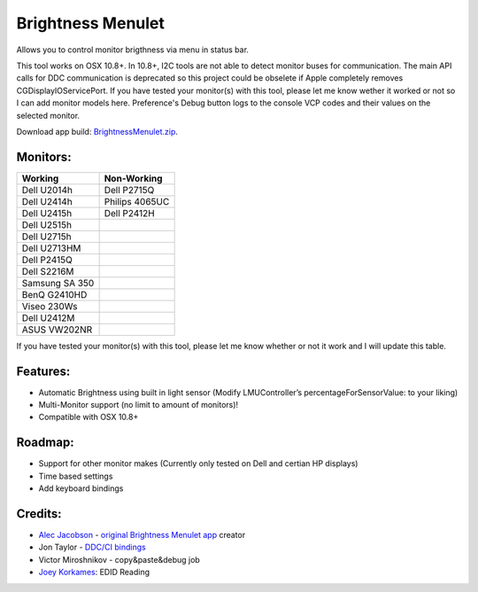 Brightness Menulet
==================

Allows you to control monitor brigthness via menu in status bar.

This tool works on OSX 10.8+. In 10.8+, I2C tools are not able to detect monitor buses for communication.
The main API calls for DDC communication is deprecated so this project could be obselete if Apple
completely removes CGDisplayIOServicePort. If you have tested your monitor(s) with this tool, please
let me know wether it worked or not so I can add monitor models here. Preference's Debug button logs to the
console VCP codes and their values on the selected monitor.

Download app build: `BrightnessMenulet.zip`_.

.. _BrightnessMenulet.zip:
    https://raw.github.com/kalvin126/BrightnessMenulet/master/BrightnessMenulet/Brightness_Menulet.zip

.. image:: https://raw.github.com/kalvin126/BrightnessMenulet/master/BrightnessMenulet/screenshot.png

Monitors:
.......................
+------------------+---------------+
| Working          | Non-Working   |
+==================+===============+
| Dell U2014h      | Dell P2715Q   |
+------------------+---------------+
| Dell U2414h      | Philips 4065UC|
+------------------+---------------+
| Dell U2415h      | Dell P2412H   |
+------------------+---------------+
| Dell U2515h      |               |
+------------------+---------------+
| Dell U2715h      |               |
+------------------+---------------+
| Dell U2713HM     |               |
+------------------+---------------+
| Dell P2415Q      |               |
+------------------+---------------+
| Dell S2216M      |               |
+------------------+---------------+
| Samsung SA 350   |               |
+------------------+---------------+
| BenQ G2410HD     |               | 
+------------------+---------------+
| Viseo 230Ws      |               | 
+------------------+---------------+
| Dell U2412M      |               |
+------------------+---------------+
| ASUS VW202NR     |               |
+------------------+---------------+

If you have tested your monitor(s) with this tool, please let me know whether or not it work and I will update this table.


Features:
............

- Automatic Brightness using built in light sensor (Modify LMUController’s percentageForSensorValue: to your liking)
- Multi-Monitor support (no limit to amount of monitors)!
- Compatible with OSX 10.8+

Roadmap:
........

- Support for other monitor makes (Currently only tested on Dell and certian HP displays)
- Time based settings
- Add keyboard bindings

Credits:
........

- `Alec Jacobson`_ - `original Brightness Menulet app`_ creator
- Jon Taylor - `DDC/CI bindings`_
- Victor Miroshnikov - copy&paste&debug job
- `Joey Korkames`_: EDID Reading

.. _DDC/CI bindings:
    https://github.com/jontaylor/DDC-CI-Tools-for-OS-X

.. _Alec Jacobson:
    http://www.alecjacobson.com/weblog/

.. _Joey Korkames:
    https://github.com/kfix/ddcctl

.. _original Brightness Menulet app:
    http://www.alecjacobson.com/weblog/?p=1127
